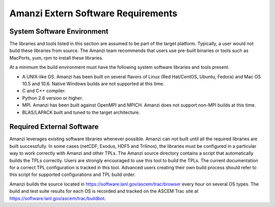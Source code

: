 =====================================
 Amanzi Extern Software Requirements
=====================================

System Software Environment
=====================================

The libraries and tools listed in this section are assumed to be part
of the target platform. Typically, a user would not build these
libraries from source.  The Amanzi team recommends that users use
pre-built binaries or tools such as MacPorts, yum, rpm to install
these libraries.

At a minimum the build environment must have the following system
software libraries and tools present.

* A UNIX-like OS. Amanzi has been built on several flavors of Linux
  (Red Hat/CentOS, Ubuntu, Fedora) and Mac OS 10.5 and 10.6. Native
  Windows builds are not supported at this time.
* C and C++ compiler.
* Python 2.6 version or higher.
* MPI. Amanzi has been built against OpenMPI and MPICH. Amanzi does
  not support non-MPI builds at this time.
* BLAS/LAPACK built and tuned to the target architecture.

Required External Software
=====================================

Amanzi leverages existing software libraries whenever possible. Amanzi
can not built until all the required libraries are built
successfully. In some cases (netCDF, Exodus, HDF5 and Trilinos), the
libraries must be configured in a particular way to work correctly
with Amanzi and other TPLs. The Amanzi source directory contains a
script that automatically builds the TPLs correctly. Users are
strongly encouraged to use this tool to build the TPLs. The current
documentation for a correct TPL configuration is tracked in this
tool. Advanced users creating their own build process should refer to
this script for supported configurations and TPL build order.

Amanzi builds the source located in
https://software.lanl.gov/ascem/trac/browser every hour on several OS
types.  The build and test suite results for each OS is recorded and
tracked on the ASCEM Trac site at
https://software.lanl.gov/ascem/trac/buildbot.

